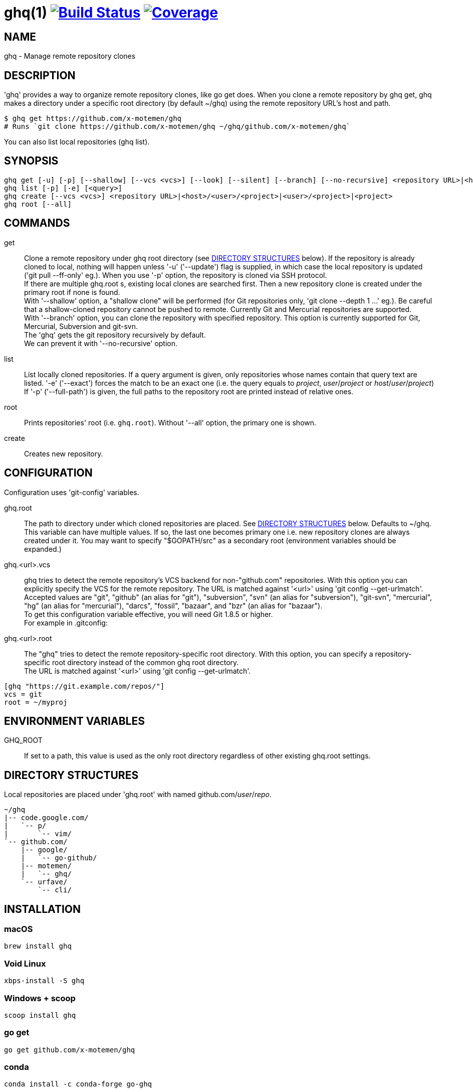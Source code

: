= ghq(1) image:https://github.com/x-motemen/ghq/workflows/test/badge.svg?branch=master["Build Status", link="https://github.com/x-motemen/ghq/actions?workflow=test"] image:https://coveralls.io/repos/motemen/ghq/badge.svg?branch=master["Coverage", link="https://coveralls.io/r/motemen/ghq?branch=master"]

== NAME

ghq - Manage remote repository clones

== DESCRIPTION

'ghq' provides a way to organize remote repository clones, like +go get+ does. When you clone a remote repository by +ghq get+, ghq makes a directory under a specific root directory (by default +~/ghq+) using the remote repository URL's host and path.

    $ ghq get https://github.com/x-motemen/ghq
    # Runs `git clone https://github.com/x-motemen/ghq ~/ghq/github.com/x-motemen/ghq`

You can also list local repositories (+ghq list+).

== SYNOPSIS

[verse]
ghq get [-u] [-p] [--shallow] [--vcs <vcs>] [--look] [--silent] [--branch] [--no-recursive] <repository URL>|<host>/<user>/<project>|<user>/<project>|<project>
ghq list [-p] [-e] [<query>]
ghq create [--vcs <vcs>] <repository URL>|<host>/<user>/<project>|<user>/<project>|<project>
ghq root [--all]

== COMMANDS

get::
    Clone a remote repository under ghq root directory (see
    <<directory-structures,DIRECTORY STRUCTURES>> below). If the repository is
    already cloned to local, nothing will happen unless '-u' ('--update')
    flag is supplied, in which case the local repository is updated ('git pull --ff-only' eg.).
    When you use '-p' option, the repository is cloned via SSH protocol. +
    If there are multiple +ghq.root+ s, existing local clones are searched
    first. Then a new repository clone is created under the primary root if
    none is found. +
    With '--shallow' option, a "shallow clone" will be performed (for Git
    repositories only, 'git clone --depth 1 ...' eg.). Be careful that a
    shallow-cloned repository cannot be pushed to remote.
    Currently Git and Mercurial repositories are supported. +
    With '--branch' option, you can clone the repository with specified
    repository. This option is currently supported for Git, Mercurial,
    Subversion and git-svn. +
    The 'ghq' gets the git repository recursively by default. +
    We can prevent it with '--no-recursive' option.

list::
    List locally cloned repositories. If a query argument is given, only
    repositories whose names contain that query text are listed. '-e'
    ('--exact') forces the match to be an exact one (i.e. the query equals to
    _project_, _user_/_project_ or _host_/_user_/_project_)
    If '-p' ('--full-path') is given, the full paths to the repository root are
    printed instead of relative ones.

root::
    Prints repositories' root (i.e. `ghq.root`). Without '--all' option, the
    primary one is shown.

create::
    Creates new repository.

== CONFIGURATION

Configuration uses 'git-config' variables.

ghq.root::
    The path to directory under which cloned repositories are placed. See
    <<directory-structures,DIRECTORY STRUCTURES>> below. Defaults to +~/ghq+. +
    This variable can have multiple values. If so, the last one becomes
    primary one i.e. new repository clones are always created under it. You may
    want to specify "$GOPATH/src" as a secondary root (environment variables
    should be expanded.)

ghq.<url>.vcs::
    ghq tries to detect the remote repository's VCS backend for non-"github.com"
    repositories.  With this option you can explicitly specify the VCS for the
    remote repository. The URL is matched against '<url>' using 'git config --get-urlmatch'. +
    Accepted values are "git", "github" (an alias for "git"), "subversion",
    "svn" (an alias for "subversion"), "git-svn", "mercurial", "hg" (an alias for "mercurial"),
    "darcs", "fossil", "bazaar", and "bzr" (an alias for "bazaar"). +
    To get this configuration variable effective, you will need Git 1.8.5 or higher. +
    For example in .gitconfig:

ghq.<url>.root::
    The "ghq" tries to detect the remote repository-specific root directory. With this option,
    you can specify a repository-specific root directory instead of the common ghq root directory. +
    The URL is matched against '<url>' using 'git config --get-urlmatch'.

....
[ghq "https://git.example.com/repos/"]
vcs = git
root = ~/myproj
....

== ENVIRONMENT VARIABLES

GHQ_ROOT::
    If set to a path, this value is used as the only root directory regardless
    of other existing ghq.root settings.

== [[directory-structures]]DIRECTORY STRUCTURES

Local repositories are placed under 'ghq.root' with named github.com/_user_/_repo_.

....
~/ghq
|-- code.google.com/
|   `-- p/
|       `-- vim/
`-- github.com/
    |-- google/
    |   `-- go-github/
    |-- motemen/
    |   `-- ghq/
    `-- urfave/
        `-- cli/
....


== [[installing]]INSTALLATION

=== macOS

----
brew install ghq
----

=== Void Linux

----
xbps-install -S ghq
----

=== Windows + scoop

----
scoop install ghq
----


=== go get

----
go get github.com/x-motemen/ghq
----

=== conda

----
conda install -c conda-forge go-ghq
----

=== build

----
git clone https://github.com/x-motemen/ghq .
make install
----

Built binaries are available from GitHub Releases.
https://github.com/x-motemen/ghq/releases

== HANDBOOK

You can buy "ghq-handbook" from Leanpub for more detailed usage.

https://leanpub.com/ghq-handbook (Currently Japanese Only)

The source Markdown files of this book are also available for free from the following repository.

https://github.com/Songmu/ghq-handbook

== AUTHOR

* motemen <motemen@gmail.com>
** https://github.com/sponsors/motemen
* Songmu <y.songmu@gmail.com>
** https://github.com/sponsors/Songmu

